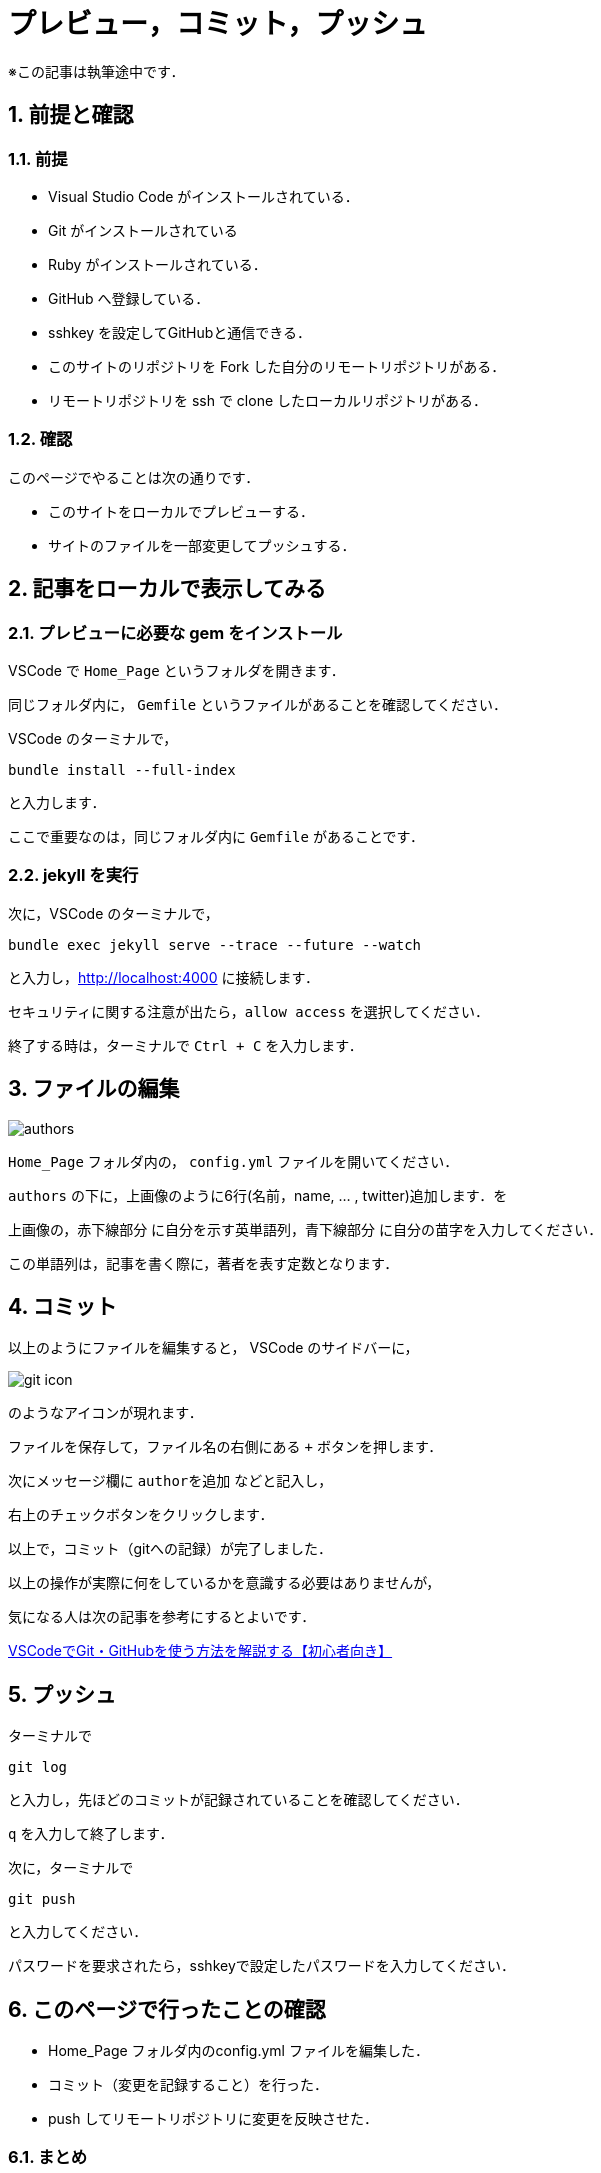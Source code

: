 = プレビュー，コミット，プッシュ
:page-author: shiba
:page-layout: post
:page-categories:  ["引継ぎ資料", "テクノロジー"]
:page-tags: ["GitHub"]
:page-image: ../assets/images/General/github.png
:page-permalink: General/general-succeeding-editing
:sectnums:
:sectnumlevels: 2
:dummy: {counter2:section:0}

※この記事は執筆途中です．

== 前提と確認

=== 前提

* Visual Studio Code がインストールされている．
* Git がインストールされている
* Ruby がインストールされている． 
* GitHub へ登録している．
* sshkey を設定してGitHubと通信できる．
* このサイトのリポジトリを Fork した自分のリモートリポジトリがある．
* リモートリポジトリを ssh で clone したローカルリポジトリがある．

=== 確認

このページでやることは次の通りです．

* このサイトをローカルでプレビューする．
* サイトのファイルを一部変更してプッシュする．

== 記事をローカルで表示してみる

=== プレビューに必要な gem をインストール

VSCode で `Home_Page` というフォルダを開きます．

同じフォルダ内に， `Gemfile` というファイルがあることを確認してください．

VSCode のターミナルで，

[source, bash]
-------------------
bundle install --full-index
-------------------

と入力します．

ここで重要なのは，同じフォルダ内に `Gemfile` があることです．

=== jekyll を実行

次に，VSCode のターミナルで，
[source, bash]
-------------------
bundle exec jekyll serve --trace --future --watch
-------------------

と入力し，link:http://localhost:4000[http://localhost:4000] に接続します．

セキュリティに関する注意が出たら，`allow access` を選択してください．

終了する時は，ターミナルで `Ctrl + C` を入力します．


== ファイルの編集

image:../assets/images/General/editing/authors.png[]

`Home_Page` フォルダ内の， `config.yml` ファイルを開いてください．

`authors` の下に，上画像のように6行(名前，name, ... , twitter)追加します．を

上画像の，[red]#赤下線部分# に自分を示す英単語列，[blue]#青下線部分# に自分の苗字を入力してください．

この単語列は，記事を書く際に，著者を表す定数となります．

== コミット

以上のようにファイルを編集すると， VSCode のサイドバーに，

image:../assets/images/General/editing/git-icon.png[]

のようなアイコンが現れます．

ファイルを保存して，ファイル名の右側にある `+` ボタンを押します．

次にメッセージ欄に `authorを追加` などと記入し，

右上のチェックボタンをクリックします．

以上で，コミット（gitへの記録）が完了しました．

以上の操作が実際に何をしているかを意識する必要はありませんが，

気になる人は次の記事を参考にするとよいです．

****
link:https://miya-system-works.com/blog/detail/vscode-github/[VSCodeでGit・GitHubを使う方法を解説する【初心者向き】]
****

== プッシュ

ターミナルで
[source, bash]
-------------------
git log
-------------------
と入力し，先ほどのコミットが記録されていることを確認してください．

`q` を入力して終了します．

次に，ターミナルで
[source, bash]
-------------------
git push
-------------------

と入力してください．

パスワードを要求されたら，sshkeyで設定したパスワードを入力してください．

== このページで行ったことの確認

* Home_Page フォルダ内のconfig.yml ファイルを編集した．
* コミット（変更を記録すること）を行った．
* push してリモートリポジトリに変更を反映させた．

=== まとめ

* このサイトをローカルでプレビューした．
* サイトのファイルを一部変更してプッシュした．


次はリモートリポジトリの変更を，このサイトのリポジトリに反映させるためのプルリクエストを行います．

****
link:./general-succeeding-pullrequest[プルリクエスト]
****